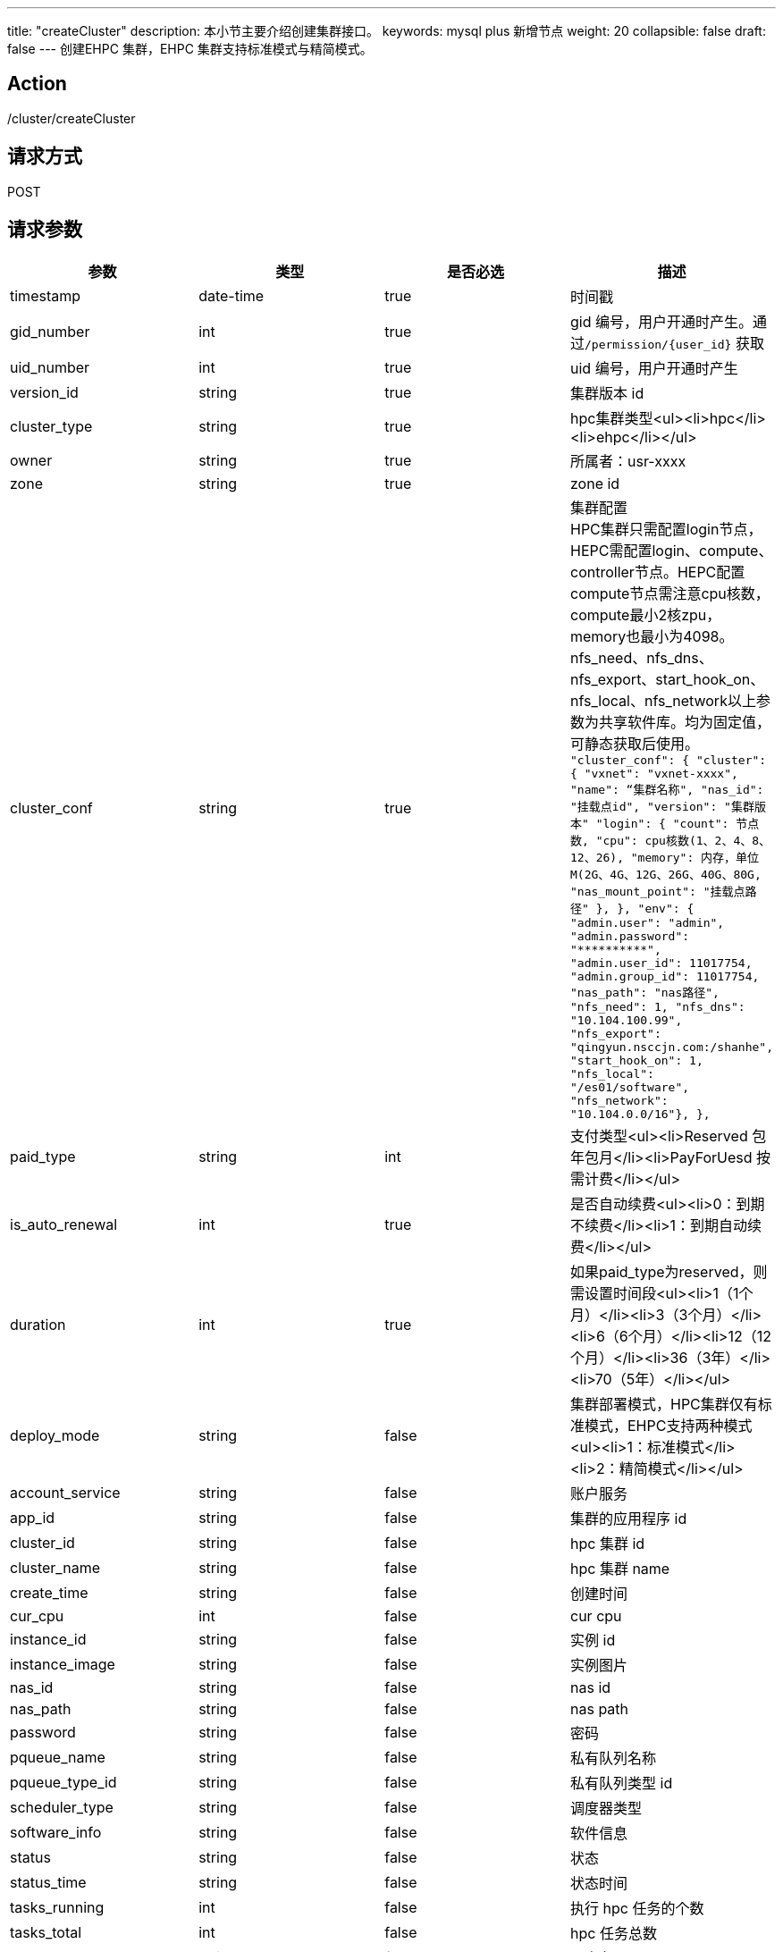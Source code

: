 ---
title: "createCluster"
description: 本小节主要介绍创建集群接口。
keywords: mysql plus 新增节点
weight: 20
collapsible: false
draft: false
---
创建EHPC 集群，EHPC 集群支持标准模式与精简模式。

== Action

/cluster/createCluster

== 请求方式

POST

== 请求参数

|===
| 参数 | 类型 | 是否必选 | 描述

| timestamp
| date-time
| true
| 时间戳

| gid_number
| int
| true
| gid 编号，用户开通时产生。通过``+/permission/{user_id}+`` 获取

| uid_number
| int
| true
| uid 编号，用户开通时产生

| version_id
| string
| true
| 集群版本 id

| cluster_type
| string
| true
| hpc集群类型<ul><li>hpc</li><li>ehpc</li></ul>

| owner
| string
| true
| 所属者：usr-xxxx

| zone
| string
| true
| zone id

| cluster_conf
| string
| true
| 集群配置 +
HPC集群只需配置login节点，HEPC需配置login、compute、controller节点。HEPC配置compute节点需注意cpu核数，compute最小2核zpu，memory也最小为4098。 +
nfs_need、nfs_dns、nfs_export、start_hook_on、nfs_local、nfs_network以上参数为共享软件库。均为固定值，可静态获取后使用。 +
`+"cluster_conf": {              "cluster": {                "vxnet": "vxnet-xxxx",                "name": “集群名称",                "nas_id": "挂载点id", "version": "集群版本"                "login": {                  "count": 节点数,                  "cpu": cpu核数(1、2、4、8、12、26),                  "memory": 内存，单位M(2G、4G、12G、26G、40G、80G,                  "nas_mount_point": "挂载点路径"                },              },              "env": {                "admin.user": "admin",                "admin.password": "**********",                "admin.user_id": 11017754,                "admin.group_id": 11017754,                "nas_path": "nas路径",                "nfs_need": 1,                "nfs_dns": "10.104.100.99",                "nfs_export": "qingyun.nsccjn.com:/shanhe",                "start_hook_on": 1,                "nfs_local": "/es01/software",                "nfs_network": "10.104.0.0/16"},              },+`

| paid_type
| string
| int
| 支付类型<ul><li>Reserved 包年包月</li><li>PayForUesd 按需计费</li></ul>

| is_auto_renewal
| int
| true
| 是否自动续费<ul><li>0：到期不续费</li><li>1：到期自动续费</li></ul>

| duration
| int
| true
| 如果paid_type为reserved，则需设置时间段<ul><li>1（1个月）</li><li>3（3个月）</li><li>6（6个月）</li><li>12（12个月）</li><li>36（3年）</li><li>70（5年）</li></ul>

| deploy_mode
| string
| false
| 集群部署模式，HPC集群仅有标准模式，EHPC支持两种模式<ul><li>1：标准模式</li><li>2：精简模式</li></ul>

| account_service
| string
| false
| 账户服务

| app_id
| string
| false
| 集群的应用程序 id

| cluster_id
| string
| false
| hpc 集群 id

| cluster_name
| string
| false
| hpc 集群 name

| create_time
| string
| false
| 创建时间

| cur_cpu
| int
| false
| cur cpu

| instance_id
| string
| false
| 实例 id

| instance_image
| string
| false
| 实例图片

| nas_id
| string
| false
| nas id

| nas_path
| string
| false
| nas path

| password
| string
| false
| 密码

| pqueue_name
| string
| false
| 私有队列名称

| pqueue_type_id
| string
| false
| 私有队列类型 id

| scheduler_type
| string
| false
| 调度器类型

| software_info
| string
| false
| 软件信息

| status
| string
| false
| 状态

| status_time
| string
| false
| 状态时间

| tasks_running
| int
| false
| 执行 hpc 任务的个数

| tasks_total
| int
| false
| hpc 任务总数

| user_name
| string
| false
| 用户名
|===

== 响应消息

|===
| 参数 | 类型 | 描述 | 取值样例

| action
| string
| 响应动作
| HpcClusterCreateClusterResonse

| job_id
| string
| 执行操作的操作 id
| j-ei20x38nikh

| hpc_cluster_id
| string
| 所创建的集群 id
| ehpc-xxxxxx

| ret_code
| int
| 执行成功与否，成功为 0，其它值则为错误值
| 0
|===

== 示例

=== 请求示例

[,url]
----
https://hpc.api.qingcloud.com/api/cluster/createCluster
&COMMON_PARAMS
requests_body = {
                     "cluster_type": "ehpc",
                     "cluster_name": "EHPC-123",
                     "gid_number": 44730,
                     "uid_number": 44730,
                     "version_id": "appv-26wyuu21",
                     "zone": "jn1a",
                     "deploy_mode": "1",
                     "paid_type": "PayForUsed",
                     "duration": 0,
                     "is_auto_renewal": 0,
                     "cluster_conf": {
                         "cluster": {
                             "vxnet": "vxnet-8r12vbl",
                             "name": "EHPC-123",
                             "nas_id": "jqxefcnp",
                             "login": {
                                 "count": 1,
                                 "cpu": 1,
                                 "memory": 2048,
                                 "nas_mount_point": "/es01/shanhe/xxx20220329"
                             },
                             "controller": {
                                 "count": 1,
                                 "cpu": 1,
                                 "memory": 2048,
                                 "nas_mount_point": "/es01/shanhe/xxx20220329"
                             },
                             "compute":
                                 {"count": 1,
                                  "cpu": 2,
                                  "memory": 4096,
                                  "nas_mount_point": "/es01/shanhe/xxx20220329"
                                  }
                         },
                         "env": {
                             "admin.user": "admin",
                             "admin.password": "(07gAtNOV#9w",
                             "admin.user_id": 44730,
                             "admin.group_id": 44730,
                             "nas_path": "10.103.100.93@o2ib:10.103.100.94@o2ib:/es01/shanhe/xxx20220329",
                             "nfs_need": 1,
                             "nfs_dns": "10.104.100.99",
                             "nfs_export": "shanhe.nsccjn.com:/shanhe",
                             "start_hook_on": 1,
                             "nfs_local": "/es01/software",
                             "nfs_network": "10.104.0.0/16"},
                         "version": "appv-26wyuu21"},
                     "user_id": "usr-IuZxPyn2",
                     "owner": "usr-IuZxPyn2"}
----

=== 响应示例

[,json]
----
{
  action: "HpcClusterCreateClusterResponse"
	hpc_cluster_id: "ehpc-6pbhlqdn"
	job_id: "j-ei20x38nikj"
	ret_code: 0
}
----
